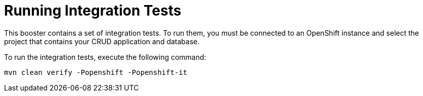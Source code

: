 [[crud-integration-testing]]
= Running Integration Tests

This booster contains a set of integration tests.
To run them, you must be connected to an OpenShift instance and select the project that contains your CRUD application and database.

To run the integration tests, execute the following command:

[source,bash,option="nowrap"]
--
mvn clean verify -Popenshift -Popenshift-it
--
